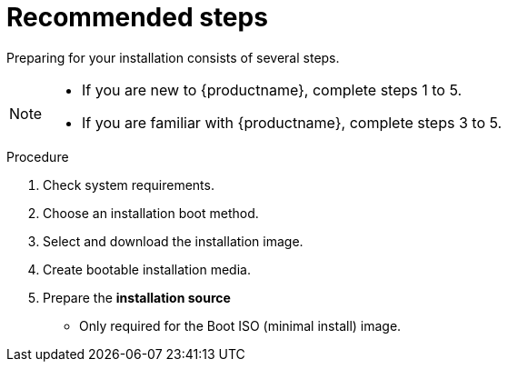 [id="preparing-for-your-installation-workflow_{context}"]
= Recommended steps

Preparing for your installation consists of several steps.

[NOTE]
====
* If you are new to {productname}, complete steps 1 to 5.
* If you are familiar with {productname}, complete steps 3 to 5.
====

.Procedure

. Check system requirements.
. Choose an installation boot method.
. Select and download the installation image.
. Create bootable installation media.
. Prepare the *installation source*



* Only required for the Boot ISO (minimal install) image.
